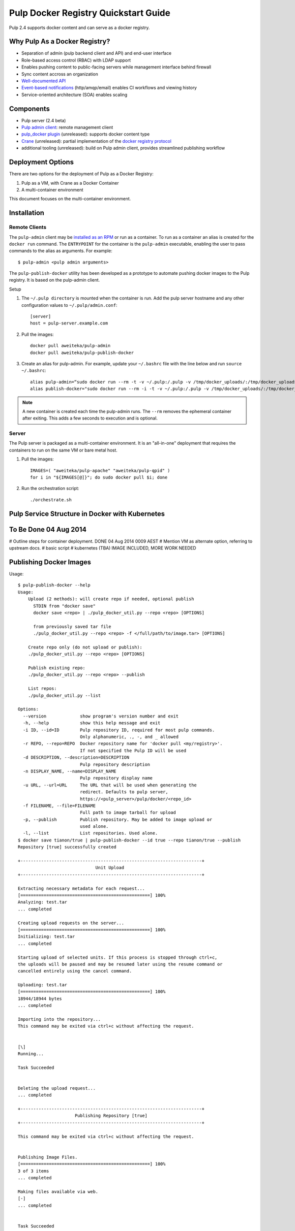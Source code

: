 Pulp Docker Registry Quickstart Guide
=====================================

Pulp 2.4 supports docker content and can serve as a docker registry.

Why Pulp As a Docker Registry?
------------------------------

.. FIXME: links
* Separation of admin (pulp backend client and API) and end-user interface
* Role-based access control (RBAC) with LDAP support
* Enables pushing content to public-facing servers while management interface behind firewall
* Sync content accross an organization
* `Well-documented API <https://pulp-dev-guide.readthedocs.org/en/latest/integration/rest-api/index.html>`_
* `Event-based notifications <https://pulp-dev-guide.readthedocs.org/en/latest/integration/events/index.html>`_ (http/amqp/email) enables CI workflows and viewing history
* Service-oriented architecture (SOA) enables scaling


Components
----------

.. FIXME: make this a table?
* Pulp server (2.4 beta)
* `Pulp admin client <https://registry.hub.docker.com/u/aweiteka/pulp-admin/>`_: remote management client
* `pulp_docker plugin <https://github.com/pulp/pulp_docker>`_ (unreleased): supports docker content type
* `Crane <https://github.com/pulp/crane>`_ (unreleased): partial implementation of the `docker registry protocol <https://docs.docker.com/reference/api/registry_api/>`_
* additional tooling (unreleased): build on Pulp admin client, provides streamlined publishing workflow


Deployment Options
------------------
There are two options for the deployment of Pulp as a Docker Registry:

1. Pulp as a VM, with Crane as a Docker Container
2. A multi-container environment

This document focuses on the multi-container environment.

Installation
------------

Remote Clients
^^^^^^^^^^^^^^

The ``pulp-admin`` client may be `installed as an RPM <installation>`_ or run as a container. To run as a container an alias is created for the ``docker run`` command. The ``ENTRYPOINT`` for the container is the ``pulp-admin`` executable, enabling the user to pass commands to the alias as arguments. For example::

       $ pulp-admin <pulp admin arguments>

The ``pulp-publish-docker`` utility has been developed as a prototype to automate pushing docker images to the Pulp registry. It is based on the pulp-admin client.

Setup

1) The ``~/.pulp directory`` is mounted when the container is run. Add the pulp server hostname and any other configuration values to ``~/.pulp/admin.conf``::

        [server]
        host = pulp-server.example.com

2) Pull the images::

        docker pull aweiteka/pulp-admin
        docker pull aweiteka/pulp-publish-docker

3) Create an alias for pulp-admin. For example, update your ``~/.bashrc`` file with the line below and run ``source ~/.bashrc``::

        alias pulp-admin=“sudo docker run --rm -t -v ~/.pulp:/.pulp -v /tmp/docker_uploads/:/tmp/docker_uploads/ aweiteka/pulp-admin”
        alias publish-docker="sudo docker run --rm -i -t -v ~/.pulp:/.pulp -v /tmp/docker_uploads/:/tmp/docker_uploads/ aweiteka/pulp-publish-docker"

.. note::

   A new container is created each time the pulp-admin runs. The ``--rm`` removes the ephemeral
   container after exiting. This adds a few seconds to execution and is optional.


Server
^^^^^^

The Pulp server is packaged as a multi-container environment. It is an "all-in-one" deployment that requires the containers to run on the same VM or bare metal host.

1) Pull the images::

        IMAGES=( "aweiteka/pulp-apache" "aweiteka/pulp-qpid" )
        for i in "${IMAGES[@]}"; do sudo docker pull $i; done

2) Run the orchestration script::

        ./orchestrate.sh



Pulp Service Structure in Docker with Kubernetes
------------------------------------------------
.. image:: images/Pulp_Service_Structure_in_Docker_with_Kubernetes.png


To Be Done 04 Aug 2014
----------------------
# Outline steps for container deployment. DONE 04 Aug 2014 0009 AEST
# Mention VM as alternate option, referring to upstream docs.
# basic script
# kubernetes (TBA) IMAGE INCLUDED, MORE WORK NEEDED


Publishing Docker Images
------------------------

Usage::

        $ pulp-publish-docker --help
        Usage:
            Upload (2 methods): will create repo if needed, optional publish
              STDIN from "docker save"
              docker save <repo> | ./pulp_docker_util.py --repo <repo> [OPTIONS]

              from previously saved tar file
              ./pulp_docker_util.py --repo <repo> -f </full/path/to/image.tar> [OPTIONS]

            Create repo only (do not upload or publish):
            ./pulp_docker_util.py --repo <repo> [OPTIONS]

            Publish existing repo:
            ./pulp_docker_util.py --repo <repo> --publish

            List repos:
            ./pulp_docker_util.py --list

        Options:
          --version             show program's version number and exit
          -h, --help            show this help message and exit
          -i ID, --id=ID        Pulp repository ID, required for most pulp commands.
                                Only alphanumeric, ., -, and _ allowed
          -r REPO, --repo=REPO  Docker repository name for 'docker pull <my/registry>'.
                                If not specified the Pulp ID will be used
          -d DESCRIPTION, --description=DESCRIPTION
                                Pulp repository description
          -n DISPLAY_NAME, --name=DISPLAY_NAME
                                Pulp repository display name
          -u URL, --url=URL     The URL that will be used when generating the
                                redirect. Defaults to pulp server,
                                https://<pulp_server>/pulp/docker/<repo_id>
          -f FILENAME, --file=FILENAME
                                Full path to image tarball for upload
          -p, --publish         Publish repository. May be added to image upload or
                                used alone.
          -l, --list            List repositories. Used alone.
        $ docker save tianon/true | pulp-publish-docker --id true --repo tianon/true --publish
        Repository [true] successfully created

        +----------------------------------------------------------------------+
                                      Unit Upload
        +----------------------------------------------------------------------+

        Extracting necessary metadata for each request...
        [==================================================] 100%
        Analyzing: test.tar
        ... completed

        Creating upload requests on the server...
        [==================================================] 100%
        Initializing: test.tar
        ... completed

        Starting upload of selected units. If this process is stopped through ctrl+c,
        the uploads will be paused and may be resumed later using the resume command or
        cancelled entirely using the cancel command.

        Uploading: test.tar
        [==================================================] 100%
        18944/18944 bytes
        ... completed

        Importing into the repository...
        This command may be exited via ctrl+c without affecting the request.


        [\]
        Running...

        Task Succeeded


        Deleting the upload request...
        ... completed

        +----------------------------------------------------------------------+
                              Publishing Repository [true]
        +----------------------------------------------------------------------+

        This command may be exited via ctrl+c without affecting the request.


        Publishing Image Files.
        [==================================================] 100%
        3 of 3 items
        ... completed

        Making files available via web.
        [-]
        ... completed


        Task Succeeded



Repository and server management
--------------------------------

The ``pulp-admin`` client is required to manage the pulp server.

Roles
^^^^^

Create roles::

        pulp-admin auth role create --role-id contributors --description "content contributors"
        pulp-admin auth role create --role-id repo_admin --description "Repository management"

Permissions
^^^^^^^^^^^

Permissions may be assigned to roles to control access. See `API documentation <https://pulp-dev-guide.readthedocs.org/en/latest/integration/rest-api/index.html>`_ for paths to resources.

Here we create permissions for the "contributors" role so they can create repositories and upload content but cannot delete repositories::

        pulp-admin auth permission grant --role-id contributors --resource /repositories -o create -o read -o update -o execute
        pulp-admin auth permission grant --role-id repo_admin --resource /repositories -o create -o read -o update -o execute

Users
^^^^^

Users may be manually created. Alternatively the Pulp server may be connected to an LDAP server. See `authentication` for configuration instructions.

Create a contributor user. You will be prompted for a password::

        pulp-admin auth user create --login jdev --name "Joe Developer"
        Enter password for user [jdev] : **********
        Re-enter password for user [jdev]: **********
        User [jdev] successfully created

Create a repository admin user. You will be prompted for a password::

        pulp-admin auth user create --login madmin --name "Mary Admin"

Assign user to role::

        pulp-admin auth role user add --role-id contributors --login jdev
        pulp-admin auth role user add --role-id repo_admin --login madmin


Manage Repositories
^^^^^^^^^^^^^^^^^^^

Groups
++++++

Create repository group::

        pulp-admin repo group create --group-id baseos --description "base OS docker images"

Assign repository to group::

        pulp-admin repo group members add --group-id=baseos --repo-id centos

Metadata
++++++++

Repositories and repository groups may have notes or key:value pair metadata added. Here we add an "environment" note to a repository::

        pulp-admin docker repo update --repo-id centos --note environment=test

Copy
++++

Images may be copied into other repositories for image lifecycle management. Images are not duplicated. Only the metadata references to the images are changed. In other words, copying a repository is an inexpensive operation.

1) Create a new repository::

        pulp-admin docker repo create --repo-id centos-prod --note environment=prod

2) List repository images::

        pulp-admin docker repo images --repo-id centos

3) Copy images into the new repository::

        pulp-admin docker repo copy --from-repo-id centos --to-repo-id centos-prod --match='tag=centos7'


Troubleshooting
---------------

See `Troubleshooting Guide <troubleshooting>`_

Logging
^^^^^^^

From host use journald.

About
^^^^^

* based on centos image
* includes pulp beta repository v2.4
* includes pulp_docker plugin

`Dockerfile Source <https://github.com/aweiteka/pulp-dockerfiles>`_
